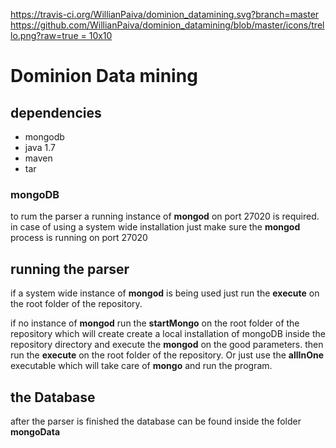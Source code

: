 [[https://gitter.im/WillianPaiva/dominion_datamining?utm_source=badge&utm_medium=badge&utm_campaign=pr-badge&utm_content=badge][https://badges.gitter.im/WillianPaiva/dominion_datamining.svg]] [[https://travis-ci.com/WillianPaiva/dominion_datamining][https://travis-ci.org/WillianPaiva/dominion_datamining.svg?branch=master]] [[https://trello.com/b/mU21Z9aA][https://github.com/WillianPaiva/dominion_datamining/blob/master/icons/trello.png?raw=true = 10x10]] [[https://github.com/syl20bnr/spacemacs][file:https://cdn.rawgit.com/syl20bnr/spacemacs/442d025779da2f62fc86c2082703697714db6514/assets/spacemacs-badge.svg]]



* Dominion Data mining

** dependencies
  - mongodb
  - java 1.7
  - maven
  - tar
*** mongoDB
to rum the parser a running instance of *mongod* on port 27020 is required.
in case of using a system wide installation just make sure the *mongod* process is running on port 27020


** running the parser
if a system wide instance of *mongod* is being used just run the *execute* on the root folder of the repository.

if no instance of *mongod* run the *startMongo* on the root folder of the repository which will create create a local installation of mongoDB
inside the repository directory and execute the *mongod* on the good parameters.
then run the *execute* on the root folder of the repository.
Or just use the *allInOne* executable which will take care of *mongo* and run the program.


** the Database
after the parser is finished the database can be found inside the folder *mongoData*
